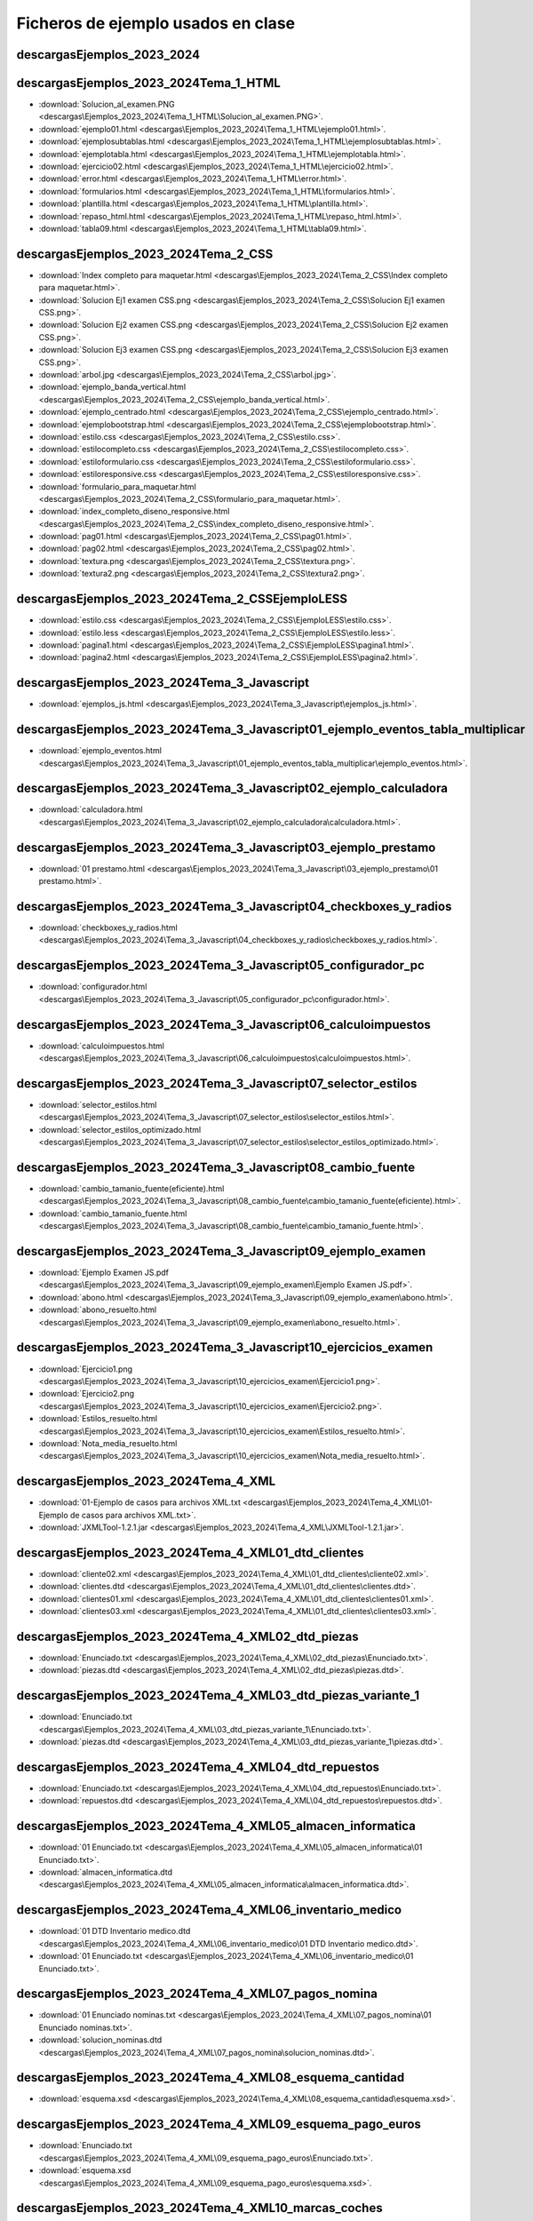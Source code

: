 
Ficheros de ejemplo usados en clase
========================================


descargas\Ejemplos_2023_2024
----------------------------------------------------------------

descargas\Ejemplos_2023_2024\Tema_1_HTML
----------------------------------------------------------------
* :download:`Solucion_al_examen.PNG <descargas\Ejemplos_2023_2024\Tema_1_HTML\Solucion_al_examen.PNG>`.
* :download:`ejemplo01.html <descargas\Ejemplos_2023_2024\Tema_1_HTML\ejemplo01.html>`.
* :download:`ejemplosubtablas.html <descargas\Ejemplos_2023_2024\Tema_1_HTML\ejemplosubtablas.html>`.
* :download:`ejemplotabla.html <descargas\Ejemplos_2023_2024\Tema_1_HTML\ejemplotabla.html>`.
* :download:`ejercicio02.html <descargas\Ejemplos_2023_2024\Tema_1_HTML\ejercicio02.html>`.
* :download:`error.html <descargas\Ejemplos_2023_2024\Tema_1_HTML\error.html>`.
* :download:`formularios.html <descargas\Ejemplos_2023_2024\Tema_1_HTML\formularios.html>`.
* :download:`plantilla.html <descargas\Ejemplos_2023_2024\Tema_1_HTML\plantilla.html>`.
* :download:`repaso_html.html <descargas\Ejemplos_2023_2024\Tema_1_HTML\repaso_html.html>`.
* :download:`tabla09.html <descargas\Ejemplos_2023_2024\Tema_1_HTML\tabla09.html>`.

descargas\Ejemplos_2023_2024\Tema_2_CSS
----------------------------------------------------------------
* :download:`Index completo para maquetar.html <descargas\Ejemplos_2023_2024\Tema_2_CSS\Index completo para maquetar.html>`.
* :download:`Solucion Ej1 examen CSS.png <descargas\Ejemplos_2023_2024\Tema_2_CSS\Solucion Ej1 examen CSS.png>`.
* :download:`Solucion Ej2 examen CSS.png <descargas\Ejemplos_2023_2024\Tema_2_CSS\Solucion Ej2 examen CSS.png>`.
* :download:`Solucion Ej3 examen CSS.png <descargas\Ejemplos_2023_2024\Tema_2_CSS\Solucion Ej3 examen CSS.png>`.
* :download:`arbol.jpg <descargas\Ejemplos_2023_2024\Tema_2_CSS\arbol.jpg>`.
* :download:`ejemplo_banda_vertical.html <descargas\Ejemplos_2023_2024\Tema_2_CSS\ejemplo_banda_vertical.html>`.
* :download:`ejemplo_centrado.html <descargas\Ejemplos_2023_2024\Tema_2_CSS\ejemplo_centrado.html>`.
* :download:`ejemplobootstrap.html <descargas\Ejemplos_2023_2024\Tema_2_CSS\ejemplobootstrap.html>`.
* :download:`estilo.css <descargas\Ejemplos_2023_2024\Tema_2_CSS\estilo.css>`.
* :download:`estilocompleto.css <descargas\Ejemplos_2023_2024\Tema_2_CSS\estilocompleto.css>`.
* :download:`estiloformulario.css <descargas\Ejemplos_2023_2024\Tema_2_CSS\estiloformulario.css>`.
* :download:`estiloresponsive.css <descargas\Ejemplos_2023_2024\Tema_2_CSS\estiloresponsive.css>`.
* :download:`formulario_para_maquetar.html <descargas\Ejemplos_2023_2024\Tema_2_CSS\formulario_para_maquetar.html>`.
* :download:`index_completo_diseno_responsive.html <descargas\Ejemplos_2023_2024\Tema_2_CSS\index_completo_diseno_responsive.html>`.
* :download:`pag01.html <descargas\Ejemplos_2023_2024\Tema_2_CSS\pag01.html>`.
* :download:`pag02.html <descargas\Ejemplos_2023_2024\Tema_2_CSS\pag02.html>`.
* :download:`textura.png <descargas\Ejemplos_2023_2024\Tema_2_CSS\textura.png>`.
* :download:`textura2.png <descargas\Ejemplos_2023_2024\Tema_2_CSS\textura2.png>`.

descargas\Ejemplos_2023_2024\Tema_2_CSS\EjemploLESS
----------------------------------------------------------------
* :download:`estilo.css <descargas\Ejemplos_2023_2024\Tema_2_CSS\EjemploLESS\estilo.css>`.
* :download:`estilo.less <descargas\Ejemplos_2023_2024\Tema_2_CSS\EjemploLESS\estilo.less>`.
* :download:`pagina1.html <descargas\Ejemplos_2023_2024\Tema_2_CSS\EjemploLESS\pagina1.html>`.
* :download:`pagina2.html <descargas\Ejemplos_2023_2024\Tema_2_CSS\EjemploLESS\pagina2.html>`.

descargas\Ejemplos_2023_2024\Tema_3_Javascript
----------------------------------------------------------------
* :download:`ejemplos_js.html <descargas\Ejemplos_2023_2024\Tema_3_Javascript\ejemplos_js.html>`.

descargas\Ejemplos_2023_2024\Tema_3_Javascript\01_ejemplo_eventos_tabla_multiplicar
-------------------------------------------------------------------------------------
* :download:`ejemplo_eventos.html <descargas\Ejemplos_2023_2024\Tema_3_Javascript\01_ejemplo_eventos_tabla_multiplicar\ejemplo_eventos.html>`.

descargas\Ejemplos_2023_2024\Tema_3_Javascript\02_ejemplo_calculadora
-------------------------------------------------------------------------------------
* :download:`calculadora.html <descargas\Ejemplos_2023_2024\Tema_3_Javascript\02_ejemplo_calculadora\calculadora.html>`.

descargas\Ejemplos_2023_2024\Tema_3_Javascript\03_ejemplo_prestamo
-------------------------------------------------------------------------------------
* :download:`01 prestamo.html <descargas\Ejemplos_2023_2024\Tema_3_Javascript\03_ejemplo_prestamo\01 prestamo.html>`.

descargas\Ejemplos_2023_2024\Tema_3_Javascript\04_checkboxes_y_radios
-------------------------------------------------------------------------------------
* :download:`checkboxes_y_radios.html <descargas\Ejemplos_2023_2024\Tema_3_Javascript\04_checkboxes_y_radios\checkboxes_y_radios.html>`.

descargas\Ejemplos_2023_2024\Tema_3_Javascript\05_configurador_pc
-------------------------------------------------------------------------------------
* :download:`configurador.html <descargas\Ejemplos_2023_2024\Tema_3_Javascript\05_configurador_pc\configurador.html>`.

descargas\Ejemplos_2023_2024\Tema_3_Javascript\06_calculoimpuestos
-------------------------------------------------------------------------------------
* :download:`calculoimpuestos.html <descargas\Ejemplos_2023_2024\Tema_3_Javascript\06_calculoimpuestos\calculoimpuestos.html>`.

descargas\Ejemplos_2023_2024\Tema_3_Javascript\07_selector_estilos
-------------------------------------------------------------------------------------
* :download:`selector_estilos.html <descargas\Ejemplos_2023_2024\Tema_3_Javascript\07_selector_estilos\selector_estilos.html>`.
* :download:`selector_estilos_optimizado.html <descargas\Ejemplos_2023_2024\Tema_3_Javascript\07_selector_estilos\selector_estilos_optimizado.html>`.

descargas\Ejemplos_2023_2024\Tema_3_Javascript\08_cambio_fuente
----------------------------------------------------------------
* :download:`cambio_tamanio_fuente(eficiente).html <descargas\Ejemplos_2023_2024\Tema_3_Javascript\08_cambio_fuente\cambio_tamanio_fuente(eficiente).html>`.
* :download:`cambio_tamanio_fuente.html <descargas\Ejemplos_2023_2024\Tema_3_Javascript\08_cambio_fuente\cambio_tamanio_fuente.html>`.

descargas\Ejemplos_2023_2024\Tema_3_Javascript\09_ejemplo_examen
----------------------------------------------------------------
* :download:`Ejemplo Examen JS.pdf <descargas\Ejemplos_2023_2024\Tema_3_Javascript\09_ejemplo_examen\Ejemplo Examen JS.pdf>`.
* :download:`abono.html <descargas\Ejemplos_2023_2024\Tema_3_Javascript\09_ejemplo_examen\abono.html>`.
* :download:`abono_resuelto.html <descargas\Ejemplos_2023_2024\Tema_3_Javascript\09_ejemplo_examen\abono_resuelto.html>`.

descargas\Ejemplos_2023_2024\Tema_3_Javascript\10_ejercicios_examen
-------------------------------------------------------------------------------------
* :download:`Ejercicio1.png <descargas\Ejemplos_2023_2024\Tema_3_Javascript\10_ejercicios_examen\Ejercicio1.png>`.
* :download:`Ejercicio2.png <descargas\Ejemplos_2023_2024\Tema_3_Javascript\10_ejercicios_examen\Ejercicio2.png>`.
* :download:`Estilos_resuelto.html <descargas\Ejemplos_2023_2024\Tema_3_Javascript\10_ejercicios_examen\Estilos_resuelto.html>`.
* :download:`Nota_media_resuelto.html <descargas\Ejemplos_2023_2024\Tema_3_Javascript\10_ejercicios_examen\Nota_media_resuelto.html>`.

descargas\Ejemplos_2023_2024\Tema_4_XML
----------------------------------------------------------------
* :download:`01-Ejemplo de casos para archivos XML.txt <descargas\Ejemplos_2023_2024\Tema_4_XML\01-Ejemplo de casos para archivos XML.txt>`.
* :download:`JXMLTool-1.2.1.jar <descargas\Ejemplos_2023_2024\Tema_4_XML\JXMLTool-1.2.1.jar>`.

descargas\Ejemplos_2023_2024\Tema_4_XML\01_dtd_clientes
----------------------------------------------------------------
* :download:`cliente02.xml <descargas\Ejemplos_2023_2024\Tema_4_XML\01_dtd_clientes\cliente02.xml>`.
* :download:`clientes.dtd <descargas\Ejemplos_2023_2024\Tema_4_XML\01_dtd_clientes\clientes.dtd>`.
* :download:`clientes01.xml <descargas\Ejemplos_2023_2024\Tema_4_XML\01_dtd_clientes\clientes01.xml>`.
* :download:`clientes03.xml <descargas\Ejemplos_2023_2024\Tema_4_XML\01_dtd_clientes\clientes03.xml>`.

descargas\Ejemplos_2023_2024\Tema_4_XML\02_dtd_piezas
----------------------------------------------------------------
* :download:`Enunciado.txt <descargas\Ejemplos_2023_2024\Tema_4_XML\02_dtd_piezas\Enunciado.txt>`.
* :download:`piezas.dtd <descargas\Ejemplos_2023_2024\Tema_4_XML\02_dtd_piezas\piezas.dtd>`.

descargas\Ejemplos_2023_2024\Tema_4_XML\03_dtd_piezas_variante_1
----------------------------------------------------------------
* :download:`Enunciado.txt <descargas\Ejemplos_2023_2024\Tema_4_XML\03_dtd_piezas_variante_1\Enunciado.txt>`.
* :download:`piezas.dtd <descargas\Ejemplos_2023_2024\Tema_4_XML\03_dtd_piezas_variante_1\piezas.dtd>`.

descargas\Ejemplos_2023_2024\Tema_4_XML\04_dtd_repuestos
----------------------------------------------------------------
* :download:`Enunciado.txt <descargas\Ejemplos_2023_2024\Tema_4_XML\04_dtd_repuestos\Enunciado.txt>`.
* :download:`repuestos.dtd <descargas\Ejemplos_2023_2024\Tema_4_XML\04_dtd_repuestos\repuestos.dtd>`.

descargas\Ejemplos_2023_2024\Tema_4_XML\05_almacen_informatica
----------------------------------------------------------------
* :download:`01 Enunciado.txt <descargas\Ejemplos_2023_2024\Tema_4_XML\05_almacen_informatica\01 Enunciado.txt>`.
* :download:`almacen_informatica.dtd <descargas\Ejemplos_2023_2024\Tema_4_XML\05_almacen_informatica\almacen_informatica.dtd>`.

descargas\Ejemplos_2023_2024\Tema_4_XML\06_inventario_medico
----------------------------------------------------------------
* :download:`01 DTD Inventario medico.dtd <descargas\Ejemplos_2023_2024\Tema_4_XML\06_inventario_medico\01 DTD Inventario medico.dtd>`.
* :download:`01 Enunciado.txt <descargas\Ejemplos_2023_2024\Tema_4_XML\06_inventario_medico\01 Enunciado.txt>`.

descargas\Ejemplos_2023_2024\Tema_4_XML\07_pagos_nomina
----------------------------------------------------------------
* :download:`01 Enunciado nominas.txt <descargas\Ejemplos_2023_2024\Tema_4_XML\07_pagos_nomina\01 Enunciado nominas.txt>`.
* :download:`solucion_nominas.dtd <descargas\Ejemplos_2023_2024\Tema_4_XML\07_pagos_nomina\solucion_nominas.dtd>`.

descargas\Ejemplos_2023_2024\Tema_4_XML\08_esquema_cantidad
----------------------------------------------------------------
* :download:`esquema.xsd <descargas\Ejemplos_2023_2024\Tema_4_XML\08_esquema_cantidad\esquema.xsd>`.

descargas\Ejemplos_2023_2024\Tema_4_XML\09_esquema_pago_euros
----------------------------------------------------------------
* :download:`Enunciado.txt <descargas\Ejemplos_2023_2024\Tema_4_XML\09_esquema_pago_euros\Enunciado.txt>`.
* :download:`esquema.xsd <descargas\Ejemplos_2023_2024\Tema_4_XML\09_esquema_pago_euros\esquema.xsd>`.

descargas\Ejemplos_2023_2024\Tema_4_XML\10_marcas_coches
----------------------------------------------------------------
* :download:`Enunciado.txt <descargas\Ejemplos_2023_2024\Tema_4_XML\10_marcas_coches\Enunciado.txt>`.
* :download:`esquema.xsd <descargas\Ejemplos_2023_2024\Tema_4_XML\10_marcas_coches\esquema.xsd>`.

descargas\Ejemplos_2023_2024\Tema_4_XML\11_isbn_libros
----------------------------------------------------------------
* :download:`Enunciado.txt <descargas\Ejemplos_2023_2024\Tema_4_XML\11_isbn_libros\Enunciado.txt>`.
* :download:`esquema_isbn.xsd <descargas\Ejemplos_2023_2024\Tema_4_XML\11_isbn_libros\esquema_isbn.xsd>`.

descargas\Ejemplos_2023_2024\Tema_4_XML\12_dnis
----------------------------------------------------------------
* :download:`Enunciado_dnis.txt <descargas\Ejemplos_2023_2024\Tema_4_XML\12_dnis\Enunciado_dnis.txt>`.
* :download:`solucion.xsd <descargas\Ejemplos_2023_2024\Tema_4_XML\12_dnis\solucion.xsd>`.

descargas\Ejemplos_2023_2024\Tema_4_XML\13_codigos_de_usuario
----------------------------------------------------------------
* :download:`Enunciado codigos de usuario.txt <descargas\Ejemplos_2023_2024\Tema_4_XML\13_codigos_de_usuario\Enunciado codigos de usuario.txt>`.
* :download:`Solucion codigos de usuario.txt <descargas\Ejemplos_2023_2024\Tema_4_XML\13_codigos_de_usuario\Solucion codigos de usuario.txt>`.

descargas\Ejemplos_2023_2024\Tema_4_XML\14_producto_con_atributo
----------------------------------------------------------------
* :download:`Enunciado producto con atributo.txt <descargas\Ejemplos_2023_2024\Tema_4_XML\14_producto_con_atributo\Enunciado producto con atributo.txt>`.
* :download:`Solucion producto con atributo.txt <descargas\Ejemplos_2023_2024\Tema_4_XML\14_producto_con_atributo\Solucion producto con atributo.txt>`.

descargas\Ejemplos_2023_2024\Tema_4_XML\15_cpus
----------------------------------------------------------------
* :download:`Enunciado CPUs.txt <descargas\Ejemplos_2023_2024\Tema_4_XML\15_cpus\Enunciado CPUs.txt>`.
* :download:`Solucion CPUs.txt <descargas\Ejemplos_2023_2024\Tema_4_XML\15_cpus\Solucion CPUs.txt>`.

descargas\Ejemplos_2023_2024\Tema_4_XML\16_empleado_elemento_complejo
-------------------------------------------------------------------------------------
* :download:`Enunciado empleado elemento complejo.txt <descargas\Ejemplos_2023_2024\Tema_4_XML\16_empleado_elemento_complejo\Enunciado empleado elemento complejo.txt>`.
* :download:`Solucion empleado element complejo.txt <descargas\Ejemplos_2023_2024\Tema_4_XML\16_empleado_elemento_complejo\Solucion empleado element complejo.txt>`.

descargas\Ejemplos_2023_2024\Tema_4_XML\17_producto_opciones
----------------------------------------------------------------
* :download:`Enunciado.txt <descargas\Ejemplos_2023_2024\Tema_4_XML\17_producto_opciones\Enunciado.txt>`.
* :download:`Solucion.txt <descargas\Ejemplos_2023_2024\Tema_4_XML\17_producto_opciones\Solucion.txt>`.

descargas\Ejemplos_2023_2024\Tema_4_XML\18_libreria
----------------------------------------------------------------
* :download:`Enunciado.txt <descargas\Ejemplos_2023_2024\Tema_4_XML\18_libreria\Enunciado.txt>`.
* :download:`Solucion.txt <descargas\Ejemplos_2023_2024\Tema_4_XML\18_libreria\Solucion.txt>`.

